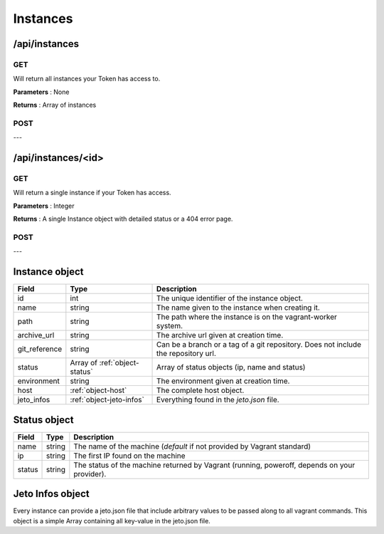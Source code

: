 .. _instances:

Instances
=========

/api/instances
--------------

GET
^^^

Will return all instances your Token has access to.

**Parameters** : None

**Returns** : Array of instances

POST
^^^^

---

/api/instances/<id>
-------------------

GET
^^^

Will return a single instance if your Token has access.

**Parameters** : Integer

**Returns** : A single Instance object with detailed status or a 404 error page.

POST
^^^^

---

.. _object-instance:

Instance object
---------------

============== ============================== ===================================================================================
Field          Type                           Description
============== ============================== ===================================================================================
id             int                            The unique identifier of the instance object.
name           string                         The name given to the instance when creating it.
path           string                         The path where the instance is on the vagrant-worker system.
archive_url    string                         The archive url given at creation time.
git_reference  string                         Can be a branch or a tag of a git repository. Does not include the repository url.
status         Array of :ref:`object-status`  Array of status objects (ip, name and status)
environment    string                         The environment given at creation time.
host           :ref:`object-host`             The complete host object.
jeto_infos     :ref:`object-jeto-infos`       Everything found in the *jeto.json* file.
============== ============================== ===================================================================================

.. _object-status:

Status object
-------------

============== ========================== ============================================================================================
Field          Type                       Description
============== ========================== ============================================================================================
name           string                     The name of the machine (*default* if not provided by Vagrant standard)
ip             string                     The first IP found on the machine
status         string                     The status of the machine returned by Vagrant (running, poweroff, depends on your provider).
============== ========================== ============================================================================================

.. _object-jeto-infos:

Jeto Infos object
-----------------

Every instance can provide a jeto.json file that include arbitrary values to be passed along to all vagrant commands.
This object is a simple Array containing all key-value in the jeto.json file.
